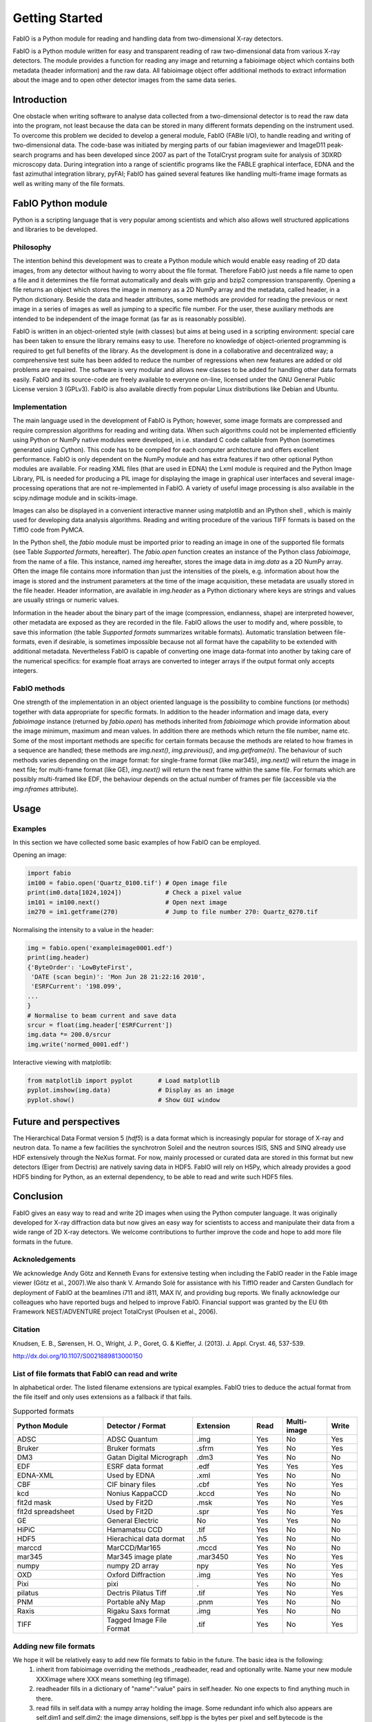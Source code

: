 Getting Started
===============

FabIO is a Python module for reading and handling data from two-dimensional X-ray detectors.


FabIO is a Python module written for easy and transparent reading
of raw two-dimensional data from various X-ray detectors. The
module provides a function for reading any image and returning a
fabioimage object which contains both metadata (header information)
and the raw data. All fabioimage object offer additional methods to
extract information about the image and to open other detector
images from the same data series.


Introduction
------------

One obstacle when writing software to analyse data collected from a
two-dimensional detector is to read the raw data into the program,
not least because the data can be stored in many different formats
depending on the instrument used. To overcome this problem we
decided to develop a general module, FabIO (FABle I/O), to handle
reading and writing of two-dimensional data. The code-base was
initiated by merging parts of our fabian imageviewer and
ImageD11 peak-search programs and has been developed
since 2007 as part of the TotalCryst program suite for
analysis of 3DXRD microscopy data. During integration into
a range of scientific programs like the FABLE graphical interface,
EDNA and the fast azimuthal integration library,
pyFAI; FabIO has gained several features like handling
multi-frame image formats as well as writing many of the file
formats.


FabIO Python module
-------------------

Python is a scripting language that is very popular among
scientists and which also allows well structured applications and
libraries to be developed.

Philosophy
..........

The intention behind this development was to create a Python module
which would enable easy reading of 2D data images, from any
detector without having to worry about the file format. Therefore
FabIO just needs a file name to open a file and it determines the
file format automatically and deals with gzip and bzip2
compression transparently. Opening a file returns an object
which stores the image in memory as a 2D NumPy array
and the metadata, called header, in a Python dictionary.
Beside the data and header attributes, some methods are
provided for reading the previous or next image in a series of
images as well as jumping to a specific file number. For the user,
these auxiliary methods are intended to be independent of the image
format (as far as is reasonably possible).

FabIO is written in an object-oriented style (with classes) but
aims at being used in a scripting environment: special care has
been taken to ensure the library remains easy to use. Therefore no
knowledge of object-oriented programming is required to get full
benefits of the library. As the development is done in a
collaborative and decentralized way; a comprehensive test suite has
been added to reduce the number of regressions when new features
are added or old problems are repaired. The software is very
modular and allows new classes to be added for handling other data
formats easily. FabIO and its source-code are freely available to
everyone on-line, licensed under the GNU General Public
License version 3 (GPLv3). FabIO is also available directly from
popular Linux distributions like Debian and Ubuntu.

Implementation
..............

The main language used in the development of FabIO is Python;
however, some image formats are compressed and require
compression algorithms for reading and writing data. When such
algorithms could not be implemented efficiently using Python or
NumPy native modules were developed, in i.e. standard C code
callable from Python (sometimes generated using Cython).
This code has to be compiled for each computer architecture and
offers excellent performance. FabIO is only dependent on the NumPy
module and has extra features if two other optional Python modules
are available. For reading XML files (that are used in EDNA) the
Lxml module is required and the Python Image Library, PIL
is needed for producing a PIL image for displaying the image
in graphical user interfaces and several image-processing
operations that are not re-implemented in FabIO. A variety of
useful image processing is also available in the scipy.ndimage
module and in scikits-image.

Images can also be displayed in a convenient interactive manner
using matplotlib and an IPython shell , which
is mainly used for developing data analysis algorithms. Reading and
writing procedure of the various TIFF formats is based on the
TiffIO code from PyMCA.

In the Python shell, the `fabio` module must be imported prior to
reading an image in one of the supported file formats (see Table
`Supported formats`, hereafter).
The `fabio.open` function creates an instance of the
Python class `fabioimage`, from the name of a file. This instance,
named `img` hereafter, stores the image data in `img.data` as a 2D
NumPy array. Often the image file contains more information than
just the intensities of the pixels, e.g. information about how the
image is stored and the instrument parameters at the time of the
image acquisition, these metadata are usually stored in the file
header. Header information, are available in `img.header` as a
Python dictionary where keys are strings and values are usually
strings or numeric values.

Information in the header about the binary part of the image
(compression, endianness, shape) are interpreted however, other
metadata are exposed as they are recorded in the file. FabIO allows
the user to modify and, where possible, to save this information
(the table `Supported formats` summarizes writable formats).
Automatic translation
between file-formats, even if desirable, is sometimes impossible
because not all format have the capability to be extended with
additional metadata. Nevertheless FabIO is capable of converting
one image data-format into another by taking care of the numerical
specifics: for example float arrays are converted to integer arrays
if the output format only accepts integers.

FabIO methods
.............

One strength of the implementation in an object oriented language
is the possibility to combine functions (or methods) together with
data appropriate for specific formats. In addition to the header
information and image data, every `fabioimage` instance (returned
by `fabio.open`) has methods inherited from `fabioimage` which
provide information about the image minimum, maximum and mean
values. In addition there are methods which return the file number,
name etc. Some of the most important methods are specific for
certain formats because the methods are related to how frames in a
sequence are handled; these methods are `img.next()`,
`img.previous()`, and `img.getframe(n)`. The behaviour of such
methods varies depending on the image format: for single-frame
format (like mar345), `img.next()` will return the image in next
file; for multi-frame format (like GE), `img.next()` will return
the next frame within the same file. For formats which are possibly
multi-framed like EDF, the behaviour depends on the actual number
of frames per file (accessible via the `img.nframes` attribute).

Usage
-----

Examples
........

In this section we have collected some basic examples of how FabIO
can be employed.

Opening an image:

.. code-block:: python

    import fabio
    im100 = fabio.open('Quartz_0100.tif') # Open image file
    print(im0.data[1024,1024])            # Check a pixel value
    im101 = im100.next()                  # Open next image
    im270 = im1.getframe(270)             # Jump to file number 270: Quartz_0270.tif

Normalising the intensity to a value in the header:

.. code-block:: python

    img = fabio.open('exampleimage0001.edf')
    print(img.header)
    {'ByteOrder': 'LowByteFirst',
     'DATE (scan begin)': 'Mon Jun 28 21:22:16 2010',
     'ESRFCurrent': '198.099',
    ...
    }
    # Normalise to beam current and save data
    srcur = float(img.header['ESRFCurrent'])
    img.data *= 200.0/srcur
    img.write('normed_0001.edf')

Interactive viewing with matplotlib:

.. code-block:: python

    from matplotlib import pyplot       # Load matplotlib
    pyplot.imshow(img.data)             # Display as an image
    pyplot.show()                       # Show GUI window

Future and perspectives
-----------------------

The Hierarchical Data Format version 5 (`hdf5`) is a data format which
is increasingly popular for storage of X-ray and neutron data. To
name a few facilities the synchrotron Soleil and the neutron
sources ISIS, SNS and SINQ already use HDF extensively through the
NeXus format. For now, mainly processed or curated data are
stored in this format but new detectors (Eiger from Dectris) are natively
saving data in HDF5. FabIO will rely on H5Py, which
already provides a good HDF5 binding for Python, as an external
dependency, to be able to read and write such HDF5 files.

Conclusion
----------

FabIO gives an easy way to read and write 2D images when using the
Python computer language. It was originally developed for X-ray
diffraction data but now gives an easy way for scientists to access
and manipulate their data from a wide range of 2D X-ray detectors.
We welcome contributions to further improve the code and hope to
add more file formats in the future.

Acknoledgements
...............

We acknowledge Andy Götz and Kenneth Evans for extensive
testing when including the FabIO reader in the Fable image viewer
(Götz et al., 2007).We also thank V. Armando Solé for assistance with
his TiffIO reader and Carsten Gundlach for deployment of FabIO at
the beamlines i711 and i811, MAX IV, and providing bug reports. We
finally acknowledge our colleagues who have reported bugs and
helped to improve FabIO. Financial support was granted by the EU
6th Framework NEST/ADVENTURE project TotalCryst (Poulsen et
al., 2006).


Citation
........


Knudsen, E. B., Sørensen, H. O., Wright, J. P., Goret, G. & Kieffer, J. (2013). J. Appl. Cryst. 46, 537-539.

http://dx.doi.org/10.1107/S0021889813000150


List of file formats that FabIO can read and write
..................................................

In alphabetical order. The listed filename extensions are typical examples.
FabIO tries to deduce the actual format from the file itself and only
uses extensions as a fallback if that fails.

.. csv-table:: Supported formats
   :header: "Python Module", "Detector / Format", "Extension", "Read", "Multi-image", "Write"
   :widths: 30, 30, 20, 10, 15, 10

   "ADSC", "ADSC Quantum", ".img ", "Yes", "No", "Yes"
   "Bruker", "Bruker formats", ".sfrm ", "Yes", "No", "Yes"
   "DM3", "Gatan Digital Micrograph ", ".dm3 ", "Yes", "No", "No"
   "EDF", "ESRF data format ", ".edf ", "Yes", "Yes ", "Yes"
   "EDNA-XML", "Used by EDNA", ".xml ", "Yes", "No", "No"
   "CBF", "CIF binary files", ".cbf ", "Yes", "No", "Yes"
   "kcd", "Nonius KappaCCD", ".kccd ", "Yes", "No", "No"
   "fit2d mask", "Used by Fit2D", ".msk ", "Yes", "No", "Yes"
   "fit2d spreadsheet", "Used by Fit2D", ".spr ", "Yes", "No", "Yes"
   "GE", "General Electric", "No", "Yes", "Yes ", "No"
   "HiPiC", "Hamamatsu CCD", ".tif ", "Yes", "No", "No"
   "HDF5", "Hierachical data dormat", ".h5", "Yes", "No", "No" 
   "marccd", "MarCCD/Mar165", ".mccd ", "Yes", "No", "No"
   "mar345", "Mar345 image plate", ".mar3450 ", "Yes", "No", "Yes"
   "numpy", "numpy 2D array", "npy ", "Yes", "No", "Yes"
   "OXD", "Oxford Diffraction", ".img ", "Yes", "No", "Yes"
   "Pixi", "pixi", ". ", "Yes", "No", "No"
   "pilatus", "Dectris Pilatus Tiff", ".tif ", "Yes", "No", "Yes"
   "PNM", "Portable aNy Map", ".pnm ", "Yes", "No", "No"
   "Raxis", "Rigaku Saxs format", ".img", "Yes", "No", "No"
   "TIFF", "Tagged Image File Format", ".tif ", "Yes", "No", "Yes"

Adding new file formats
.......................

We hope it will be relatively easy to add new file formats to fabio in the future. The basic idea is the following:
 1. inherit from fabioimage overriding the methods _readheader, read and optionally write. Name your new module XXXimage where XXX means something (eg tifimage).
 2. readheader fills in a dictionary of "name":"value" pairs in self.header. No one expects to find anything much in there.
 3. read fills in self.data with a numpy array holding the image. Some redundant info which also appears are self.dim1 and self.dim2: the image dimensions, self.bpp is the bytes per pixel and self.bytecode is the numpy.dtype.type of the data.
 4. The member variables "_need_a_seek_to_read" and "_need_a_real_file" are there in case you have trouble with the transparent handling of bz2 and gz files.
 5. Register the file type (extension naming) in fabioutils.py:FILETYPES
 6. Add your new module as an import into fabio.openimage
 7. Fill out the magic numbers for your format in fabio.openimage if you know them (the characteristic first few bytes in the file)
 8. Upload a testimage to the file release system and create a unittest testcase which opens an example of your new format, confirming the image has actually been read in successfully (eg check the mean, max, min and esd are all correct, perhaps orientation too)
 9. Run pylint on your code and then please go clean it up. Have a go at mine while you are at it.
 10. Bask in the warm glow of appreciation when someone unexpectedly learns they don't need to convert their data into another format





